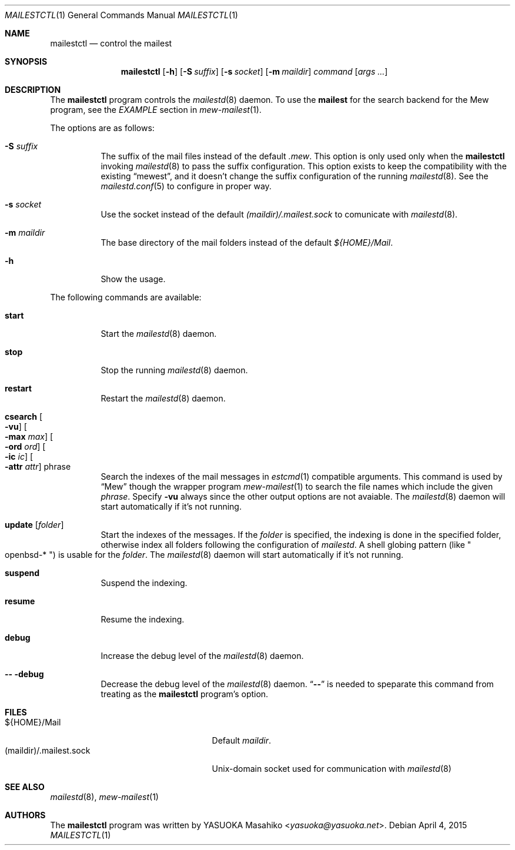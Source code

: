 .\"
.\" Copyright (c) 2015 YASUOKA Masahiko <yasuoka@yasuoka.net>
.\"
.\" Permission to use, copy, modify, and distribute this software for any
.\" purpose with or without fee is hereby granted, provided that the above
.\" copyright notice and this permission notice appear in all copies.
.\"
.\" THE SOFTWARE IS PROVIDED "AS IS" AND THE AUTHOR DISCLAIMS ALL WARRANTIES
.\" WITH REGARD TO THIS SOFTWARE INCLUDING ALL IMPLIED WARRANTIES OF
.\" MERCHANTABILITY AND FITNESS. IN NO EVENT SHALL THE AUTHOR BE LIABLE FOR
.\" ANY SPECIAL, DIRECT, INDIRECT, OR CONSEQUENTIAL DAMAGES OR ANY DAMAGES
.\" WHATSOEVER RESULTING FROM LOSS OF USE, DATA OR PROFITS, WHETHER IN AN
.\" ACTION OF CONTRACT, NEGLIGENCE OR OTHER TORTIOUS ACTION, ARISING OUT OF
.\" OR IN CONNECTION WITH THE USE OR PERFORMANCE OF THIS SOFTWARE.
.\"
.Dd April 4, 2015
.Dt MAILESTCTL 1
.Os
.Sh NAME
.Nm mailestctl
.Nd control the mailest
.Sh SYNOPSIS
.Nm mailestctl
.Op Fl h
.Op Fl S Ar suffix
.Op Fl s Ar socket
.Op Fl m Ar maildir
.Ar command
.Op Ar args ...
.Sh DESCRIPTION
The
.Nm
program controls the
.Xr mailestd 8
daemon.
To use the
.Nm mailest
for the search backend for the Mew program, see the
.Em EXAMPLE
section in
.Xr mew-mailest 1 .
.Pp
The options are as follows:
.Bl -tag -width Ds
.It Fl S Ar suffix
The suffix of the mail files instead of the default
.Pa .mew .
This option is only used only when the
.Nm
invoking
.Xr mailestd 8
to pass the suffix configuration.
This option exists to keep the compatibility with the existing
.Dq mewest ,
and it doesn't change the suffix configuration of the running
.Xr mailestd 8 .
See the
.Xr mailestd.conf 5
to configure in proper way.
.It Fl s Ar socket
Use the socket instead of the default
.Pa (maildir)/.mailest.sock
to comunicate with
.Xr mailestd 8 .
.It Fl m Ar maildir
The base directory of the mail folders instead of the default
.Pa ${HOME}/Mail .
.It Fl h
Show the usage.
.El
.Pp
The following commands are available:
.Bl -tag -width Ds
.It Cm start
Start the
.Xr mailestd 8
daemon.
.It Cm stop
Stop the running
.Xr mailestd 8
daemon.
.It Cm restart
Restart the
.Xr mailestd 8
daemon.
.It Cm csearch Oo Fl vu Oc Oo Fl max Ar max Oc Oo Fl ord Ar ord Oc \
Oo Fl ic Ar ic Oc Oo Fl attr Ar attr Oc phrase
Search the indexes of the mail messages in
.Xr estcmd 1
compatible arguments.
This command is used by
.Dq Mew
though the wrapper program
.Xr mew-mailest 1
to search the file names which include the given
.Ar phrase .
Specify
.Fl vu
always since the other output options are not avaiable.
The
.Xr mailestd 8
daemon will start automatically if it's not running.
.It Cm update Op Ar folder
Start the indexes of the messages.
If the
.Ar folder
is specified, the indexing is done in the specified folder,
otherwise index all folders following the configuration of
.Xr mailestd .
A shell globing pattern
.Pq like Qo openbsd-* Qc
is usable for the
.Ar folder .
The
.Xr mailestd 8
daemon will start automatically if it's not running.
.It Cm suspend
Suspend the indexing.
.It Cm resume
Resume the indexing.
.It Cm debug
Increase the debug level of the
.Xr mailestd 8
daemon.
.It Fl - Cm -debug
Decrease the debug level of the
.Xr mailestd 8
daemon.
.Dq Fl -
is needed to speparate this command from treating as the
.Nm
program's option.
.El
.Sh FILES
.Bl -tag -width "(maildir)/.mailest.sock" -compact
.It ${HOME}/Mail
Default
.Ar maildir .
.It (maildir)/.mailest.sock
.Ux Ns -domain
socket used for communication with
.Xr mailestd 8
.El
.Sh SEE ALSO
.Xr mailestd 8 ,
.Xr mew-mailest 1
.Sh AUTHORS
The
.Nm
program was written by
.An YASUOKA Masahiko Aq Mt yasuoka@yasuoka.net .
